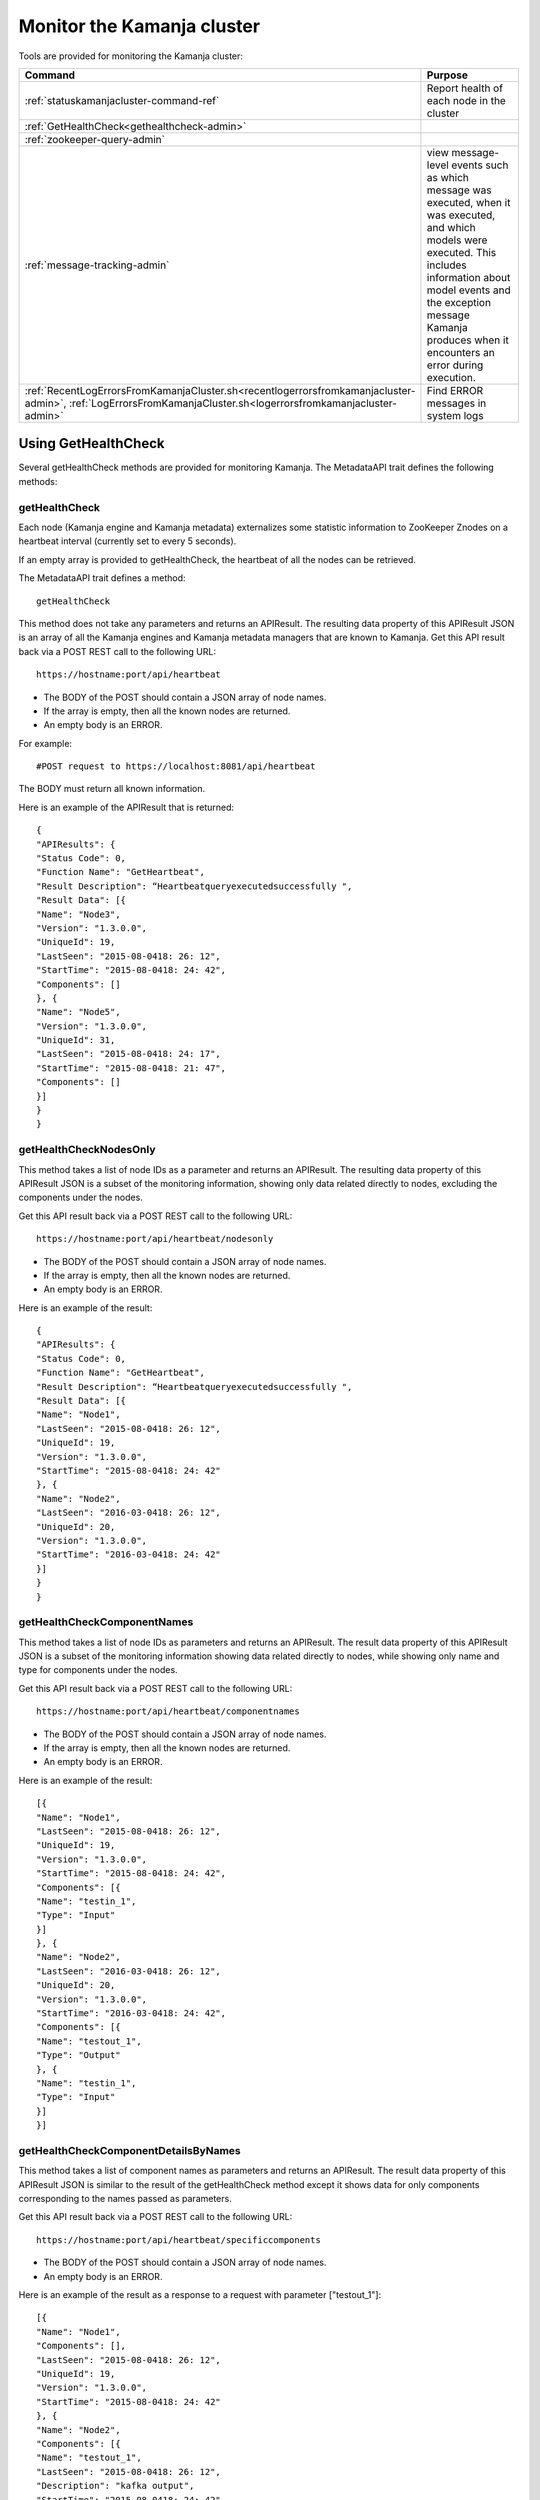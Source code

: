 
.. _monitor-cluster-admin:

Monitor the Kamanja cluster
===========================

Tools are provided for monitoring the Kamanja cluster:

.. list-table::
   :class: ld-wrap-fixed-table
   :widths: 25 75
   :header-rows: 1

   * - Command
     - Purpose

   * - :ref:`statuskamanjacluster-command-ref`
     - Report health of each node in the cluster
   * - :ref:`GetHealthCheck<gethealthcheck-admin>`
     - 
   * - :ref:`zookeeper-query-admin`
     - 
   * - :ref:`message-tracking-admin`
     - view message-level events such as which message was executed,
       when it was executed, and which models were executed.
       This includes information about model events
       and the exception message Kamanja produces
       when it encounters an error during execution.
   * - :ref:`RecentLogErrorsFromKamanjaCluster.sh<recentlogerrorsfromkamanjacluster-admin>`,
       :ref:`LogErrorsFromKamanjaCluster.sh<logerrorsfromkamanjacluster-admin>`
     - Find ERROR messages in system logs

.. _gethealthcheck-admin:

Using GetHealthCheck
--------------------

Several getHealthCheck methods are provided for monitoring Kamanja.
The MetadataAPI trait defines the following methods:

getHealthCheck
~~~~~~~~~~~~~~

Each node (Kamanja engine and Kamanja metadata)
externalizes some statistic information to ZooKeeper Znodes
on a heartbeat interval (currently set to every 5 seconds).

If an empty array is provided to getHealthCheck,
the heartbeat of all the nodes can be retrieved.

The MetadataAPI trait defines a method:

::

  getHealthCheck

This method does not take any parameters and returns an APIResult.
The resulting data property of this APIResult JSON
is an array of all the Kamanja engines and Kamanja metadata managers
that are known to Kamanja.
Get this API result back via a POST REST call to the following URL:

::

  https://hostname:port/api/heartbeat

- The BODY of the POST should contain a JSON array of node names.
- If the array is empty, then all the known nodes are returned.
- An empty body is an ERROR.

For example:

::

  #POST request to https://localhost:8081/api/heartbeat

The BODY must return all known information.

Here is an example of the APIResult that is returned:

::

  {
  "APIResults": {
  "Status Code": 0,
  "Function Name": "GetHeartbeat",
  "Result Description": “Heartbeatqueryexecutedsuccessfully ",
  "Result Data": [{
  "Name": "Node3",
  "Version": "1.3.0.0",
  "UniqueId": 19,
  "LastSeen": "2015-08-0418: 26: 12",
  "StartTime": "2015-08-0418: 24: 42",
  "Components": []
  }, {
  "Name": "Node5",
  "Version": "1.3.0.0",
  "UniqueId": 31,
  "LastSeen": "2015-08-0418: 24: 17",
  "StartTime": "2015-08-0418: 21: 47",
  "Components": []
  }]
  }
  }

 

getHealthCheckNodesOnly
~~~~~~~~~~~~~~~~~~~~~~~

This method takes a list of node IDs as a parameter
and returns an APIResult.
The resulting data property of this APIResult JSON
is a subset of the monitoring information,
showing only data related directly to nodes,
excluding the components under the nodes.

Get this API result back via a POST REST call to the following URL:

::

  https://hostname:port/api/heartbeat/nodesonly

- The BODY of the POST should contain a JSON array of node names.
- If the array is empty, then all the known nodes are returned.
- An empty body is an ERROR.

Here is an example of the result:
 
::

  {
  "APIResults": {
  "Status Code": 0,
  "Function Name": "GetHeartbeat",
  "Result Description": “Heartbeatqueryexecutedsuccessfully ",
  "Result Data": [{
  "Name": "Node1",
  "LastSeen": "2015-08-0418: 26: 12",
  "UniqueId": 19,
  "Version": "1.3.0.0",
  "StartTime": "2015-08-0418: 24: 42"
  }, {
  "Name": "Node2",
  "LastSeen": "2016-03-0418: 26: 12",
  "UniqueId": 20,
  "Version": "1.3.0.0",
  "StartTime": "2016-03-0418: 24: 42"
  }]
  }
  }

 
getHealthCheckComponentNames
~~~~~~~~~~~~~~~~~~~~~~~~~~~~

This method takes a list of node IDs as parameters
and returns an APIResult.
The result data property of this APIResult JSON
is a subset of the monitoring information
showing data related directly to nodes,
while showing only name and type for components under the nodes.

Get this API result back via a POST REST call to the following URL:

::

  https://hostname:port/api/heartbeat/componentnames

- The BODY of the POST should contain a JSON array of node names.
- If the array is empty, then all the known nodes are returned.
- An empty body is an ERROR.

Here is an example of the result:
 
::

  [{
  "Name": "Node1",
  "LastSeen": "2015-08-0418: 26: 12",
  "UniqueId": 19,
  "Version": "1.3.0.0",
  "StartTime": "2015-08-0418: 24: 42",
  "Components": [{
  "Name": "testin_1",
  "Type": "Input"
  }]
  }, {
  "Name": "Node2",
  "LastSeen": "2016-03-0418: 26: 12",
  "UniqueId": 20,
  "Version": "1.3.0.0",
  "StartTime": "2016-03-0418: 24: 42",
  "Components": [{
  "Name": "testout_1",
  "Type": "Output"
  }, {
  "Name": "testin_1",
  "Type": "Input"
  }]
  }]

 
getHealthCheckComponentDetailsByNames
~~~~~~~~~~~~~~~~~~~~~~~~~~~~~~~~~~~~~

This method takes a list of component names as parameters
and returns an APIResult.
The result data property of this APIResult JSON
is similar to the result of the getHealthCheck method
except it shows data for only components
corresponding to the names passed as parameters.

Get this API result back via a POST REST call to the following URL:

::

  https://hostname:port/api/heartbeat/specificcomponents

- The BODY of the POST should contain a JSON array of node names.
- An empty body is an ERROR.

Here is an example of the result
as a response to a request with parameter ["testout_1"]:

::

  [{
  "Name": "Node1",
  "Components": [],
  "LastSeen": "2015-08-0418: 26: 12",
  "UniqueId": 19,
  "Version": "1.3.0.0",
  "StartTime": "2015-08-0418: 24: 42"
  }, {
  "Name": "Node2",
  "Components": [{
  "Name": "testout_1",
  "LastSeen": "2015-08-0418: 26: 12",
  "Description": "kafka output",
  "StartTime": "2015-08-0418: 24: 42",
  "Type": "Output",
  "Metrics": []
  }],
  "LastSeen": "2016-03-0418: 26: 12",
  "UniqueId": 20,
  "Version": "1.3.0.0",
  "StartTime": "2016-03-0418: 24: 42"
  }]


.. _zookeeper-query-admin:

Querying ZooKeeper for general statistics
-----------------------------------------

Another way to monitor Kamanja is by directly querying ZooKeeper.
See `ZooKeeper Getting Started Guide
<http://zookeeper.apache.org/doc/r3.1.2/zookeeperStarted.html>`_
for more information

The NodeID is specified in the metadata configuration.
It must be a unique ID.

Metadata status ZNodes:

::

  <znodeBase>/monitor/metadata/<NodeId>

Kamanja manager (also known as the engine) status Znodes:

::

  <znodeBase>/monitor/engine/<NodeId>

Each engine/metadata Znode data structure:

::

  { "Name": "", "UniqueId": "", "Version": "", "LastSeen": "", "StartTime": "", "Components": []}

The Components array is made up of:

::

  { "Type": "", "Name": "", "Description": "", "LastSeen": "", "StartTime": "", "Metrics":[]}

Each component is responsible for collecting and externalizing data
(the MONITORABLE trait in the com.ligadata.heartbeat package enforces it).

::

  def getComponentStatusAndMetrics: MonitorComponentInfo
  case class MonitorComponentInfo(typ: String, name: String, description: String, startTime: String, lastSeen: String, metricsJsonString: String)

In other words, if writing an adapter,
the user is responsible for defining the metricsJsonString
and outputting the metrics.

The heartbeat interval is set to 5 seconds.
These are the values that are externalized for Kamanja-implemented code.
(More numbers will be given in the future).

Engine:

- **Name** - name as shown in the NODE_ID of the relevant configuration file.
- **Version** - version of this engine (this is hard-coded for now).
- **UniqueId** - an ever-increasing number.
  Can be used for debugging.
  These are increasing so the order of externalization can be determined.
- **Metrics** - Java memory statistics such as UsedMemory,
  FreeMemory, TotalMemory, and MaxMemory (new in v1.5)See below:

  ::

    {
     "Name": "1",
     "Version": "1.5.0.0",
     "UniqueId": 5,
     "Metrics": "{"UsedMemory":"98 MB","FreeMemory":"127 MB","TotalMemory":"225 MB","MaxMemory":"2585 MB"}",",
     ...
    }

- LastSeen - heartbeat for the engine itself (updated on each heartbeat).
- StartTime - when the engine was last started.
- Components - array of all the input/output/storage components.


Metadata Service (Web Service):

- **Name** - name as shown in the NODE_ID of the relevant configuration file.
- **Version** - version of this engine (for now we are just hard coding this).
- **UniqueId** - an ever-increasing number. Can be used for debugging. These are increasing so the order of externalization can be determined.
- **LastSeen** - heartbeat for the engine itself (updated on each heartbeat).
- **StartTime** - when the engine was last started.
- **Components** - always an empty array for now.

The Components field in the engine has an array
of all the input/output/storage components
that are registered in the cluster configuration file for this engine.

They are defined as:

Input Adapter:

- **Type** - tells whether the engine is Kamanja.
- **Name** - name as defined in the cluster configuration file.
- **Description** - provided by the author of the adapter implementation to give any relevant information a user may want.
- **LastSeen** - each component maintains its own heartbeat!
- **StartTime** - when the component was instantiated.
- **Metrics**

  -  **Exception Summary**
  -  **Last_Failure**

     -  **Last_Recovery** - for each partition,
        the last time this adapter detected a failure,
        and the last time this adapter recovered.
        There may not be a Last_Recovery in the input adapter field.
        When Kafka is killed, retries are scaled back to 60 seconds,
        so successful retry is not marked until waking up after the sleep.
        That value is not populated for a while.

   - **Partition Counts** - number of individual messages processed
     for each partition. This could have old inactive partitions.
     Any messages that are not valid are also counted here.
   - **Partition Depths** - on each heartbeat,
     the Kafka input adapter asks the last offset in each partition
     and subtracts the current offset.
     The maximum value is kept between the newly computed one
     and the existing one.
     This only happens on each heartbeat in v1.3.
     It can give an idea if there are some large numbers here.


Output Adapter:

- **Type** - tells whether the engine is Kamanja.
- **Name** - name as defined in the cluster configuration file.
- **Description** - a meaningful description of the adapter implementation
  to give any relevant information a user may want.
- **LastSeen** - each component maintains its own heartbeat!
- **StartTime** - when the component has been instantiated.
- **Metrics**

  - ** Last_Failure**

       - ** Messages Sent** - individual messages sent to the output topic.
       - ** Send Call Count** - number of calls to the Kafka producer
         (multiple messages can be externalized per call).


Storage Adapter:

- **Type** - Kamanja interface to the storage.
- **Name** - name.
- **Description** - version.
- **LastSeen** - heartbeat.
- **StartTime** - time started.
- **Metrics** - for now it just READS from the datastore and WRITES to the datastore.

Here is an example to see whether ZooKeeper can be queried.

Step 1: Start Zookeeper and Kafka.
Step 2: Add the messages to the metadata.
Step 3: Create the queues.
Step 4: Run the InitKV scripts.
Step 5: Start the engine.
Step 6: Push the messages to the queue.

Run the Zookeeper shell to check the metrics
(run the following two commands to check the metrics),
1 in the second command is the NODEID.
Check the NODEID in ClusterCfgMetadataAPIConfig.properties
and make sure it is 1.

::

    bash $KAFKA_HOME/bin/zookeeper-shell.sh localhost:2181
    get /kamanja/monitor/engine/1

Expected Result

::

  {
   "Name": "1",
   "Version": "1.3.0.0",
   "UniqueId": 31,
   "LastSeen": "2016-01-20 11:18:58",
   "StartTime": "2016-01-20 11:16:15",
   "Components": [{
   "Type": "Input_Adapter",
   "Name": "testin_1",
   "Description": "Kafka 8.2.2 Client",
   "LastSeen": "2016-01-20 11:18:12",
   "StartTime": "2016-01-20 11:16:19",
   "Metrics": "{"
   Exception Summary ":{"
   2 ":{"
   Last_Failure ":"
   n / a ","
   Last_Recovery ":"
   n / a "},"
   5 ":{"
   Last_Failure ":"
   n / a ","
   Last_Recovery ":"
   n / a "},"
   7 ":{"
   Last_Failure ":"
   n / a ","
   Last_Recovery ":"
   n / a "},"
   1 ":{"
   Last_Failure ":"
   n / a ","
   Last_Recovery ":"
   n / a "},"
   4 ":{"
   Last_Failure ":"
   n / a ","
   Last_Recovery ":"
   n / a "},"
   6 ":{"
   Last_Failure ":"
   n / a ","
   Last_Recovery ":"
   n / a "},"
   0 ":{"
   Last_Failure ":"
   n / a ","
   Last_Recovery ":"
   n / a "},"
   3 ":{"
   Last_Failure ":"
   n / a ","
   Last_Recovery ":"
   n / a "}},"
   Partition Counts ":{"
   2 ":18,"
   5 ":18,"
   7 ":0,"
   1 ":0,"
   4 ":0,"
   6 ":0,"
   0 ":0,"
   3 ":0},"
   Partition Depths ":{"
   2 ":0,"
   5 ":0,"
   7 ":0,"
   1 ":0,"
   4 ":0,"
   6 ":0,"
   0 ":0,"
   3 ":0}}"
   }, {
   "Type": "Output_Adapter",
   "Name": "testout_1",
   "Description": "Kafka 8.1.1 Client",
   "LastSeen": "2016-01-20 11:18:57",
   "StartTime": "2016-01-20 11:16:06",
   "Metrics": "{"
   Last_Failure ":"
   n / a ","
   Messages Sent ":15,"
   Last_Recovery ":"
   n / a ","
   Send Call Count ":15}"
   }, {
   "Type": "Output_Adapter",
   "Name": "teststatus_1",
   "Description": "Kafka 8.1.1 Client",
   "LastSeen": "2016-01-20 11:18:55",
   "StartTime": "2016-01-20 11:16:06",
   "Metrics": "{"
   Last_Failure ":"
   n / a ","
   Messages Sent ":163,"
   Last_Recovery ":"
   n / a ","
   Send Call Count ":163}"
   }, {
   "Type": "Output_Adapter",
   "Name": "testfailedevents_1",
   "Description": "Kafka 8.1.1 Client",
   "LastSeen": "n/a",
   "StartTime": "2016-01-20 11:16:06",
   "Metrics": "{"
   Last_Failure ":"
   n / a ","
   Messages Sent ":0,"
   Last_Recovery ":"
   n / a ","
   Send Call Count ":0}"
   }, {
   "Type": "Input_Adapter",
   "Name": "testout_in_1",
   "Description": "Kafka 8.2.2 Client",
   "LastSeen": "2016-01-20 11:16:17",
   "StartTime": "2016-01-20 11:18:58",
   "Metrics": "{"
   Exception Summary ":{"
   2 ":{"
   Last_Failure ":"
   n / a ","
   Last_Recovery ":"
   n / a "},"
   5 ":{"
   Last_Failure ":"
   n / a ","
   Last_Recovery ":"
   n / a "},"
   7 ":{"
   Last_Failure ":"
   n / a ","
   Last_Recovery ":"
   n / a "},"
   1 ":{"
   Last_Failure ":"
   n / a ","
   Last_Recovery ":"
   n / a "},"
   4 ":{"
   Last_Failure ":"
   n / a ","
   Last_Recovery ":"
   n / a "},"
   6 ":{"
   Last_Failure ":"
   n / a ","
   Last_Recovery ":"
   n / a "},"
   0 ":{"
   Last_Failure ":"
   n / a ","
   Last_Recovery ":"
   n / a "},"
   3 ":{"
   Last_Failure ":"
   n / a ","
   Last_Recovery ":"
   n / a "}},"
   Partition Counts ":{"
   2 ":0,"

   5 ":0,"
   7 ":0,"
   1 ":0,"
   4 ":0,"
   6 ":0,"
   0 ":0,"
   3 ":0},"
   Partition Depths ":{"
   2 ":0,"
   5 ":0,"
   7 ":0,"
   1 ":0,"
   4 ":0,"
   6 ":0,"
   0 ":0,"
   3 ":0}}"
   }, {
   "Type": "STORAGE_ADAPTER",
   "Name": "SimpleEnvContext",
   "Description": "v1.3",
   "LastSeen": "2016-01-20 11:18:54",
   "StartTime": "2016-01-20 11:16:03",
   "Metrics": "{"
   READS ":252,"
   WRITES ":38}"
   }]
  }


.. _message-tracking-admin:

Message-level tracking
---------------------- 

Event-level information can be traced to one of the destinations
that is specified in the cluster configuration file.
The information is in JSON, kBinary, or CSV format.
It describes message-level events such as which message was executed,
when it was executed, and which models were executed.

Kamanja has a :ref:`kamanjamessageevent-msg-ref` internal message
that is created when a message comes into the Kamanja engine.
This includes these other messages:

- :ref:`kamanjamodelevent-msg-ref` tracks each model event
- :ref:`kamanjaexceptionevent-msg-ref` provides information
  about any error Kamanja encounters while processing the message
- :ref:`kamanjaexcecutionfailureevent-msg-ref` provides information
  about any errors encountered while trying to process a message.


.. _status-message-admin:

Kamanja status messages
-----------------------

Status messages are actually output adapters. For example:

::

  Status Messages

  {
   "Name": "TestStatus_1",
   "TypeString": "Output",
   "TenantId": "System",
   "ClassName": "com.ligadata.OutputAdapters.KafkaProducer$",
   "JarName": "kafkasimpleinputoutputadapters_2.10-1.0.jar",
   "DependencyJars": [
   "jopt-simple-3.2.jar",
   "kafka_2.10-0.8.2.2.jar",
   "kafka-clients-0.8.2.2.jar",
   "metrics-core-2.2.0.jar",
   "zkclient-0.3.jar",
   "kamanjabase_2.10-1.0.jar",
   "kvbase_2.10-0.1.0.jar"
   ],
   "AdapterSpecificCfg": {
   "HostList": "localhost:9092",
   "TopicName": "teststatus_1"
   }
  }


.. monitor-logs-admin:

Monitor Kamanja logs
--------------------

System logs are found on each node in a given cluster.
There are two log scraper tools.
Both look for ERROR messages in the logs on a given cluster.

.. _logerrorsfromkamanjacluster-admin:

LogErrorsFromKamanjaCluster.sh
~~~~~~~~~~~~~~~~~~~~~~~~~~~~~~


LogErrorsFromKamanjaCluster.sh searches an entire log.
The syntax is:

::

    LogErrorsFromKamanjaCluster.sh
    --ClusterId < cluster name identifer >
    --MetadataAPIConfig < metadataAPICfgPath >
    --KamanjaLogPath < Kamanja system log path >
   [--ErrLogPath < where errors are collected > ]


NOTES: Logs for the cluster specified by the cluster identifier parameter
found in the metadata api configuration.
The default error log path is "/tmp/errorLog.log"
errors collected in this file.


To roll logs every hour, use this script.
The error log path receives the error lines found in the log.
Because the system log can be moved about with log4j configuration options,
the script requires the location of the Kamanja logs.
As written, only the current log is searched.
When scheduling a job that runs every five minutes,
the script nominally runs 12 times before log rollover.
The errors are repeatedly emitted for each of the runs during the hour.
However, this is satisfactory behavior
for simple console dashboard applications.
Note that errors from all nodes
are logged to the error log on the administration machine
that has issued the script.
The output currently looks similar to this:

::

    Node 1 (Errors detected at 2015-04-17 21:16:47) :
       file /tmp/drdigital/logs/testlog.log
       not found No ERRORs found for this period
    Node 2 (Errors detected at 2015-04-17    21:16:47) :
       2015-04-17 21:12:44,467 - com.ligadata.MetadataAPI.MetadataAPIImpl$    -
       ERROR - Closing datastore failed 2015-04-17 23:22:41,484 -
       com.ligadata.MetadataAPI.MetadataAPIImpl$    -
       ERROR - metdatastore is corrupt 2015-04-17 24:02:14,493 -
       com.ligadata.MetadataAPI.MetadataAPIImpl$    -
       ERROR - transStore died 2015-04-17 24:12:34,500 -
       com.ligadata.MetadataAPI.MetadataAPIImpl$    -
       ERROR - jarStore has no beans 2015-04-17 24:22:54,508 -
       com.ligadata.MetadataAPI.MetadataAPIImpl$    -
       ERROR - configStore hammered


In this example, there is no log found for Node 1.
Node 2 has logs for five different errors.

.. _recentlogerrorsfromkamanjacluster-admin:

RecentLogErrorsFromKamanjaCluster.sh
~~~~~~~~~~~~~~~~~~~~~~~~~~~~~~~~~~~~

The RecentLogErrorsFromKamanjaCluster.sh script
produces the same sort of output as the other.
It, however, is designed not to read the entire log.
Instead the script invocation can be configured
to only examine log records written to the log in the last InLast units,

Use this script instead of LogErrorsFromKamanjaCluster
in the following cases:

- The Kamanja clusters are heavily used with many transactions
  both in terms of metadata and model processing traffic.
- The high volume dictates more frequent log queries
  for the administration screen updates.
- The logrolling is dictated by logs reaching
  a substantial size before rolling;
  this would either make log scanning prohibitively expensive
  or cause too much output to be provided to the admin screen
  to be manageable to monitor (if not both).

The syntax is

::

    RecentLogErrorsFromKamanjaCluster.sh--ClusterId <cluster-name-identifer>
    --MetadataAPIConfig < metadataAPICfgPath >
    --InLast < unit count >
    --KamanjaLogPath < Kamanja system log path >
    [--ErrLogPath <where-errors-are-collected>]
    [--Unit < time unit...any of {
         minute,
         second,
         hour,
         day
         } > ]


Start the cluster specified by the cluster identifier parameter.
Use the metadata api configuration to locate the appropriate
metadata store.Default time unit is "minute".
Default error log path is "/tmp/errorLog.log"..errors
collected in this file




